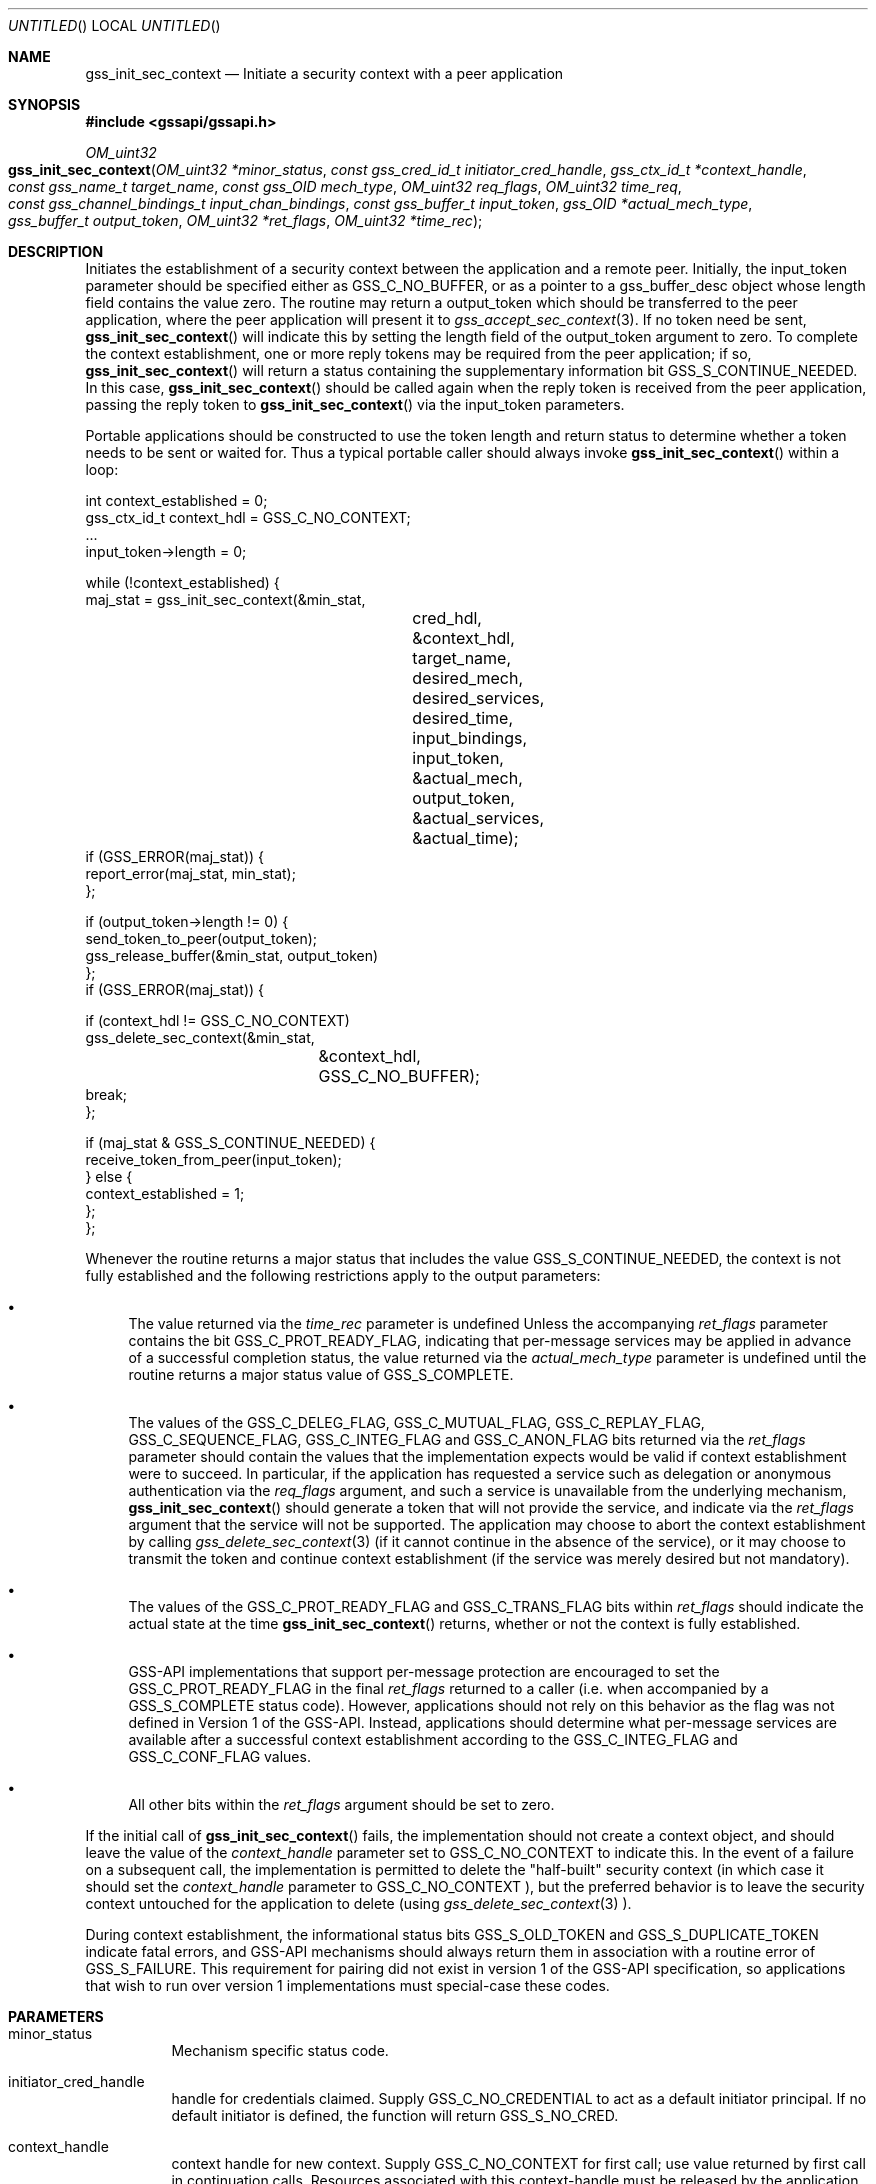 .\" -*- nroff -*-
.\"
.\" Copyright (c) 2005 Doug Rabson
.\" All rights reserved.
.\"
.\" Redistribution and use in source and binary forms, with or without
.\" modification, are permitted provided that the following conditions
.\" are met:
.\" 1. Redistributions of source code must retain the above copyright
.\"    notice, this list of conditions and the following disclaimer.
.\" 2. Redistributions in binary form must reproduce the above copyright
.\"    notice, this list of conditions and the following disclaimer in the
.\"    documentation and/or other materials provided with the distribution.
.\"
.\" THIS SOFTWARE IS PROVIDED BY THE AUTHOR AND CONTRIBUTORS ``AS IS'' AND
.\" ANY EXPRESS OR IMPLIED WARRANTIES, INCLUDING, BUT NOT LIMITED TO, THE
.\" IMPLIED WARRANTIES OF MERCHANTABILITY AND FITNESS FOR A PARTICULAR PURPOSE
.\" ARE DISCLAIMED.  IN NO EVENT SHALL THE AUTHOR OR CONTRIBUTORS BE LIABLE
.\" FOR ANY DIRECT, INDIRECT, INCIDENTAL, SPECIAL, EXEMPLARY, OR CONSEQUENTIAL
.\" DAMAGES (INCLUDING, BUT NOT LIMITED TO, PROCUREMENT OF SUBSTITUTE GOODS
.\" OR SERVICES; LOSS OF USE, DATA, OR PROFITS; OR BUSINESS INTERRUPTION)
.\" HOWEVER CAUSED AND ON ANY THEORY OF LIABILITY, WHETHER IN CONTRACT, STRICT
.\" LIABILITY, OR TORT (INCLUDING NEGLIGENCE OR OTHERWISE) ARISING IN ANY WAY
.\" OUT OF THE USE OF THIS SOFTWARE, EVEN IF ADVISED OF THE POSSIBILITY OF
.\" SUCH DAMAGE.
.\"
.\"	$FreeBSD$
.\"
.\" The following commands are required for all man pages.
.Dd October 30, 2007
.Os
.Dt GSS_INIT_SEC_CONTEXT 3 PRM
.Sh NAME
.Nm gss_init_sec_context
.Nd Initiate a security context with a peer application
.\" This next command is for sections 2 and 3 only.
.\" .Sh LIBRARY
.Sh SYNOPSIS
.In "gssapi/gssapi.h"
.Ft OM_uint32
.Fo gss_init_sec_context
.Fa "OM_uint32 *minor_status"
.Fa "const gss_cred_id_t initiator_cred_handle"
.Fa "gss_ctx_id_t *context_handle"
.Fa "const gss_name_t target_name"
.Fa "const gss_OID mech_type"
.Fa "OM_uint32 req_flags"
.Fa "OM_uint32 time_req"
.Fa "const gss_channel_bindings_t input_chan_bindings"
.Fa "const gss_buffer_t input_token"
.Fa "gss_OID *actual_mech_type"
.Fa "gss_buffer_t output_token"
.Fa "OM_uint32 *ret_flags"
.Fa "OM_uint32 *time_rec"
.Fc
.Sh DESCRIPTION
Initiates the establishment of a security context between the
application and a remote peer.
Initially, the input_token parameter should be specified either as
.Dv GSS_C_NO_BUFFER, or as a pointer to a
gss_buffer_desc object whose length field contains the value zero.
The routine may return a output_token which should be transferred to
the peer application, where the peer application will present it to
.Xr gss_accept_sec_context 3 . If no token need be sent,
.Fn gss_init_sec_context
will indicate this by setting the
.Dv length field
of the output_token argument to zero. To complete the context
establishment, one or more reply tokens may be required from the peer
application; if so,
.Fn gss_init_sec_context
will return a status
containing the supplementary information bit
.Dv GSS_S_CONTINUE_NEEDED.
In this case,
.Fn gss_init_sec_context
should be called again when the reply token is received from the peer
application, passing the reply token to
.Fn gss_init_sec_context
via the input_token parameters.
.Pp
Portable applications should be constructed to use the token length
and return status to determine whether a token needs to be sent or
waited for.  Thus a typical portable caller should always invoke
.Fn gss_init_sec_context
within a loop:
.Bd -literal
int context_established = 0;
gss_ctx_id_t context_hdl = GSS_C_NO_CONTEXT;
       ...
input_token->length = 0;

while (!context_established) {
  maj_stat = gss_init_sec_context(&min_stat,
				  cred_hdl,
				  &context_hdl,
				  target_name,
				  desired_mech,
				  desired_services,
				  desired_time,
				  input_bindings,
				  input_token,
				  &actual_mech,
				  output_token,
				  &actual_services,
				  &actual_time);
  if (GSS_ERROR(maj_stat)) {
    report_error(maj_stat, min_stat);
  };

  if (output_token->length != 0) {
    send_token_to_peer(output_token);
    gss_release_buffer(&min_stat, output_token)
  };
  if (GSS_ERROR(maj_stat)) {

    if (context_hdl != GSS_C_NO_CONTEXT)
      gss_delete_sec_context(&min_stat,
			     &context_hdl,
			     GSS_C_NO_BUFFER);
    break;
  };

  if (maj_stat & GSS_S_CONTINUE_NEEDED) {
    receive_token_from_peer(input_token);
  } else {
    context_established = 1;
  };
};
.Ed
.Pp
Whenever the routine returns a major status that includes the value
.Dv GSS_S_CONTINUE_NEEDED, the context is not fully established and the
following restrictions apply to the output parameters:
.Bl -bullet
.It
The value returned via the
.Fa time_rec
parameter is undefined Unless
the accompanying
.Fa ret_flags
parameter contains the bit
.Dv GSS_C_PROT_READY_FLAG, indicating that per-message services may be
applied in advance of a successful completion status, the value
returned via the
.Fa actual_mech_type
parameter is undefined until the
routine returns a major status value of
.Dv GSS_S_COMPLETE.
.It
The values of the
.Dv GSS_C_DELEG_FLAG ,
.Dv GSS_C_MUTUAL_FLAG ,
.Dv GSS_C_REPLAY_FLAG ,
.Dv GSS_C_SEQUENCE_FLAG ,
.Fv GSS_C_CONF_FLAG ,
.Dv GSS_C_INTEG_FLAG and
.Dv GSS_C_ANON_FLAG bits returned via the
.Fa ret_flags
parameter should contain the values that the
implementation expects would be valid if context establishment
were to succeed.  In particular, if the application has requested
a service such as delegation or anonymous authentication via the
.Fa req_flags
argument, and such a service is unavailable from the
underlying mechanism,
.Fn gss_init_sec_context
should generate a token
that will not provide the service, and indicate via the
.Fa ret_flags
argument that the service will not be supported.  The application
may choose to abort the context establishment by calling
.Xr gss_delete_sec_context 3
(if it cannot continue in the absence of
the service), or it may choose to transmit the token and continue
context establishment (if the service was merely desired but not
mandatory).
.It
The values of the
.Dv GSS_C_PROT_READY_FLAG and
.Dv GSS_C_TRANS_FLAG bits
within
.Fa ret_flags
should indicate the actual state at the time
.Fn gss_init_sec_context
returns, whether or not the context is fully established.
.It
GSS-API implementations that support per-message protection are
encouraged to set the
.Dv GSS_C_PROT_READY_FLAG in the final
.Fa ret_flags
returned to a caller (i.e. when accompanied by a
.Dv GSS_S_COMPLETE
status code).  However, applications should not rely on this
behavior as the flag was not defined in Version 1 of the GSS-API.
Instead, applications should determine what per-message services
are available after a successful context establishment according
to the
.Dv GSS_C_INTEG_FLAG and
.Dv GSS_C_CONF_FLAG values.
.It
All other bits within the
.Fa ret_flags
argument should be set to
zero.
.El
.Pp
If the initial call of
.Fn gss_init_sec_context
fails, the
implementation should not create a context object, and should leave
the value of the
.Fa context_handle
parameter set to
.Dv GSS_C_NO_CONTEXT to
indicate this.  In the event of a failure on a subsequent call, the
implementation is permitted to delete the "half-built" security
context (in which case it should set the
.Fa context_handle
parameter to
.Dv GSS_C_NO_CONTEXT ), but the preferred behavior is to leave the
security context untouched for the application to delete (using
.Xr gss_delete_sec_context 3 ).
.Pp
During context establishment, the informational status bits
.Dv GSS_S_OLD_TOKEN and
.Dv GSS_S_DUPLICATE_TOKEN indicate fatal errors, and
GSS-API mechanisms should always return them in association with a
routine error of
.Dv GSS_S_FAILURE .
This requirement for pairing did not
exist in version 1 of the GSS-API specification, so applications that
wish to run over version 1 implementations must special-case these
codes.
.Sh PARAMETERS
.Bl -tag
.It minor_status
Mechanism specific status code.
.It initiator_cred_handle
handle for credentials claimed. Supply
.Dv GSS_C_NO_CREDENTIAL to act as a default
initiator principal.  If no default
initiator is defined, the function will
return
.Dv GSS_S_NO_CRED.
.It context_handle
context handle for new context.  Supply
.Dv GSS_C_NO_CONTEXT for first call; use value
returned by first call in continuation calls.
Resources associated with this context-handle
must be released by the application after use
with a call to
.Fn gss_delete_sec_context .
.It target_name
Name of target
.It mech_type
Object ID of desired mechanism. Supply
.Dv GSS_C_NO_OID to obtain an implementation
specific default
.It req_flags
Contains various independent flags, each of
which requests that the context support a
specific service option.  Symbolic
names are provided for each flag, and the
symbolic names corresponding to the required
flags should be logically-ORed
together to form the bit-mask value.  The
flags are:
.Bl -tag -width "WW"
.It GSS_C_DELEG_FLAG
.Bl -tag -width "False"
.It True
Delegate credentials to remote peer
.It False
Don't delegate
.El
.It GSS_C_MUTUAL_FLAG
.Bl -tag -width "False"
.It True
Request that remote peer authenticate itself
.It False
Authenticate self to remote peer only
.El
.It GSS_C_REPLAY_FLAG
.Bl -tag -width "False"
.It True
Enable replay detection for messages protected with
.Xr gss_wrap 3
or
.Xr gss_get_mic 3
.It False
Don't attempt to detect replayed messages
.El
.It GSS_C_SEQUENCE_FLAG
.Bl -tag -width "False"
.It True
Enable detection of out-of-sequence protected messages
.It False
Don't attempt to detect out-of-sequence messages
.El
.It GSS_C_CONF_FLAG
.Bl -tag -width "False"
.It True
Request that confidentiality service be made available (via
.Xr gss_wrap 3 )
.It False
No per-message confidentiality service is required.
.El
.It GSS_C_INTEG_FLAG
.Bl -tag -width "False"
.It True
Request that integrity service be made available (via
.Xr gss_wrap 3
or
.Xr gss_get_mic 3 )
.It False
No per-message integrity service is required.
.El
.It GSS_C_ANON_FLAG
.Bl -tag -width "False"
.It True
Do not reveal the initiator's identity to the acceptor.
.It False
Authenticate normally.
.El
.El
.It time_req
Desired number of seconds for which context
should remain valid.  Supply 0 to request a
default validity period.
.It input_chan_bindings
Application-specified bindings.  Allows
application to securely bind channel
identification information to the security
context.  Specify
.Dv GSS_C_NO_CHANNEL_BINDINGS
if channel bindings are not used.
.It input_token
Token received from peer application.
Supply
.Dv GSS_C_NO_BUFFER, or a pointer to
a buffer containing the value
.Dv GSS_C_EMPTY_BUFFER
on initial call.
.It actual_mech_type
Actual mechanism used.  The OID returned via
this parameter will be a pointer to static
storage that should be treated as read-only;
In particular the application should not attempt
to free it.  Specify
.Dv NULL if not required.
.It output_token
token to be sent to peer application.  If
the length field of the returned buffer is
zero, no token need be sent to the peer
application.  Storage associated with this
buffer must be freed by the application
after use with a call to
.Xr gss_release_buffer 3 .
.It ret_flags
Contains various independent flags, each of which
indicates that the context supports a specific
service option.  Specify
.Dv NULL if not
required.  Symbolic names are provided
for each flag, and the symbolic names
corresponding to the required flags should be
logically-ANDed with the
.Fa ret_flags
value to test
whether a given option is supported by the
context.  The flags are:
.Bl -tag -width "WW"
.It GSS_C_DELEG_FLAG
.Bl -tag -width "False"
.It True
Credentials were delegated to the remote peer
.It False
No credentials were delegated
.El
.It GSS_C_MUTUAL_FLAG
.Bl -tag -width "False"
.It True
The remote peer has authenticated itself.
.It False
Remote peer has not authenticated itself.
.El
.It GSS_C_REPLAY_FLAG
.Bl -tag -width "False"
.It True
Replay of protected messages will be detected
.It False
Replayed messages will not be detected
.El
.It GSS_C_SEQUENCE_FLAG
.Bl -tag -width "False"
.It True
Out-of-sequence protected messages will be detected
.It False
Out-of-sequence messages will not be detected
.El
.It GSS_C_CONF_FLAG
.Bl -tag -width "False"
.It True
Confidentiality service may be invoked by calling
.Xr gss_wrap 3
routine
.It False
No confidentiality service (via
.Xr gss_wrap 3 ) available.
.Xr gss_wrap 3 will
provide message encapsulation,
data-origin authentication and
integrity services only.
.El
.It GSS_C_INTEG_FLAG
.Bl -tag -width "False"
.It True
Integrity service may be invoked by calling either
.Xr gss_get_mic 3
or
.Xr gss_wrap 3
routines.
.It False
Per-message integrity service unavailable.
.El
.It GSS_C_ANON_FLAG
.Bl -tag -width "False"
.It True
The initiator's identity has not been
revealed, and will not be revealed if
any emitted token is passed to the
acceptor.
.It False
The initiator's identity has been or will be authenticated normally.
.El
.It GSS_C_PROT_READY_FLAG
.Bl -tag -width "False"
.It True
Protection services (as specified by the states of the
.Dv GSS_C_CONF_FLAG
and
.Dv GSS_C_INTEG_FLAG ) are available for
use if the accompanying major status
return value is either
.Dv GSS_S_COMPLETE
or
.Dv GSS_S_CONTINUE_NEEDED.
.It False
Protection services (as specified by the states of the
.Dv GSS_C_CONF_FLAG
and
.Dv GSS_C_INTEG_FLAG ) are available
only if the accompanying major status
return value is
.Dv GSS_S_COMPLETE.
.El
.It GSS_C_TRANS_FLAG
.Bl -tag -width "False"
.It True
The resultant security context may be transferred to other processes via
a call to
.Fn gss_export_sec_context .
.It False
The security context is not transferable.
.El
.El
.Pp
All other bits should be set to zero.
.It time_rec
Number of seconds for which the context
will remain valid. If the implementation does
not support context expiration, the value
.Dv GSS_C_INDEFINITE will be returned.  Specify
.Dv NULL if not required.
.El
.Sh RETURN VALUES
.Bl -tag
.It GSS_S_COMPLETE
Successful completion
.It GSS_S_CONTINUE_NEEDED
Indicates that a token from the peer
application is required to complete the
context, and that gss_init_sec_context
must be called again with that token.
.It GSS_S_DEFECTIVE_TOKEN
Indicates that consistency checks performed
on the input_token failed
.It GSS_S_DEFECTIVE_CREDENTIAL
Indicates that consistency checks
performed on the credential failed.
.It GSS_S_NO_CRED
The supplied credentials were not valid for
context initiation, or the credential handle
did not reference any credentials.
.It GSS_S_CREDENTIALS_EXPIRED
The referenced credentials have expired
.It GSS_S_BAD_BINDINGS
The input_token contains different channel
bindings to those specified via the
input_chan_bindings parameter
.It GSS_S_BAD_SIG
The input_token contains an invalid MIC, or a MIC
that could not be verified
.It GSS_S_OLD_TOKEN
The input_token was too old.  This is a fatal
error during context establishment
.It GSS_S_DUPLICATE_TOKEN
The input_token is valid, but is a duplicate
of a token already processed.  This is a
fatal error during context establishment.
.It GSS_S_NO_CONTEXT
Indicates that the supplied context handle did
not refer to a valid context
.It GSS_S_BAD_NAMETYPE
The provided target_name parameter contained an
invalid or unsupported type of name
.It GSS_S_BAD_NAME
The provided target_name parameter was ill-formed.
.It GSS_S_BAD_MECH
The specified mechanism is not supported by the
provided credential, or is unrecognized by the
implementation.
.El
.Sh SEE ALSO
.Xr gss_accept_sec_context 3 ,
.Xr gss_delete_sec_context 3 ,
.Xr gss_get_mic 3 ,
.Xr gss_release_buffer 3 ,
.Xr gss_wrap 3
.Sh STANDARDS
.Bl -tag
.It RFC 2743
Generic Security Service Application Program Interface Version 2, Update 1
.It RFC 2744
Generic Security Service API Version 2 : C-bindings
.El
.Sh HISTORY
The
.Nm
manual page example first appeared in
.Fx 7.0 .
.Sh AUTHORS
John Wray, Iris Associates
.Sh COPYRIGHT
Copyright (C) The Internet Society (2000).  All Rights Reserved.
.Pp
This document and translations of it may be copied and furnished to
others, and derivative works that comment on or otherwise explain it
or assist in its implementation may be prepared, copied, published
and distributed, in whole or in part, without restriction of any
kind, provided that the above copyright notice and this paragraph are
included on all such copies and derivative works.  However, this
document itself may not be modified in any way, such as by removing
the copyright notice or references to the Internet Society or other
Internet organizations, except as needed for the purpose of
developing Internet standards in which case the procedures for
copyrights defined in the Internet Standards process must be
followed, or as required to translate it into languages other than
English.
.Pp
The limited permissions granted above are perpetual and will not be
revoked by the Internet Society or its successors or assigns.
.Pp
This document and the information contained herein is provided on an
"AS IS" basis and THE INTERNET SOCIETY AND THE INTERNET ENGINEERING
TASK FORCE DISCLAIMS ALL WARRANTIES, EXPRESS OR IMPLIED, INCLUDING
BUT NOT LIMITED TO ANY WARRANTY THAT THE USE OF THE INFORMATION
HEREIN WILL NOT INFRINGE ANY RIGHTS OR ANY IMPLIED WARRANTIES OF
MERCHANTABILITY OR FITNESS FOR A PARTICULAR PURPOSE.
